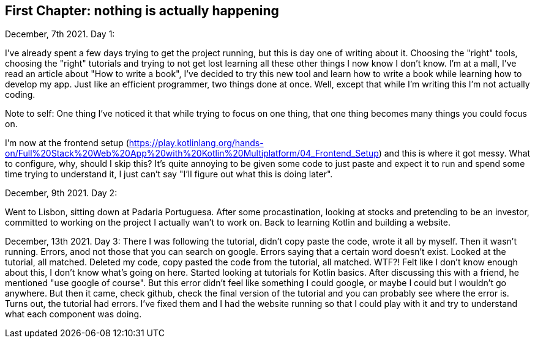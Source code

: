 // Start each chapter with its title.
== First Chapter: nothing is actually happening

December, 7th 2021. Day 1: 

I've already spent a few days trying to get the project running, but this is day one of writing about it. 
Choosing the "right" tools, choosing the "right" tutorials and trying to not get lost learning all these other things I now know I don't know.
I'm at a mall, I've read an article about "How to write a book", I've decided to try this new tool and learn how to write a book while learning how to develop my app.
Just like an efficient programmer, two things done at once.
Well, except that while I'm writing this I'm not actually coding.

Note to self: One thing I've noticed it that while trying to focus on one thing, that one thing becomes many things you could focus on.

I'm now at the frontend setup (https://play.kotlinlang.org/hands-on/Full%20Stack%20Web%20App%20with%20Kotlin%20Multiplatform/04_Frontend_Setup) and this is where it got messy.
What to configure, why, should I skip this?
It's quite annoying to be given some code to just paste and expect it to run and spend some time trying to understand it, I just can't say "I'll figure out what this is doing later".


December, 9th 2021. Day 2:

Went to Lisbon, sitting down at Padaria Portuguesa.
After some procastination, looking at stocks and pretending to be an investor, committed to working on the project I actually wan't to work on. 
Back to learning Kotlin and building a website.


December, 13th 2021. Day 3:
There I was following the tutorial, didn't copy paste the code, wrote it all by myself. 
Then it wasn't running. 
Errors, anod not those that you can search on google.
Errors saying that a certain word doesn't exist.
Looked at the tutorial, all matched.
Deleted my code, copy pasted the code from the tutorial, all matched.
WTF?!
Felt like I don't know enough about this, I don't know what's going on here.
Started looking at tutorials for Kotlin basics.
After discussing this with a friend, he mentioned "use google of course".
But this error didn't feel like something I could google, or maybe I could but I wouldn't go anywhere.
But then it came, check github, check the final version of the tutorial and you can probably see where the error is.
Turns out, the tutorial had errors. 
I've fixed them and I had the website running so that I could play with it and try to understand what each component was doing.

